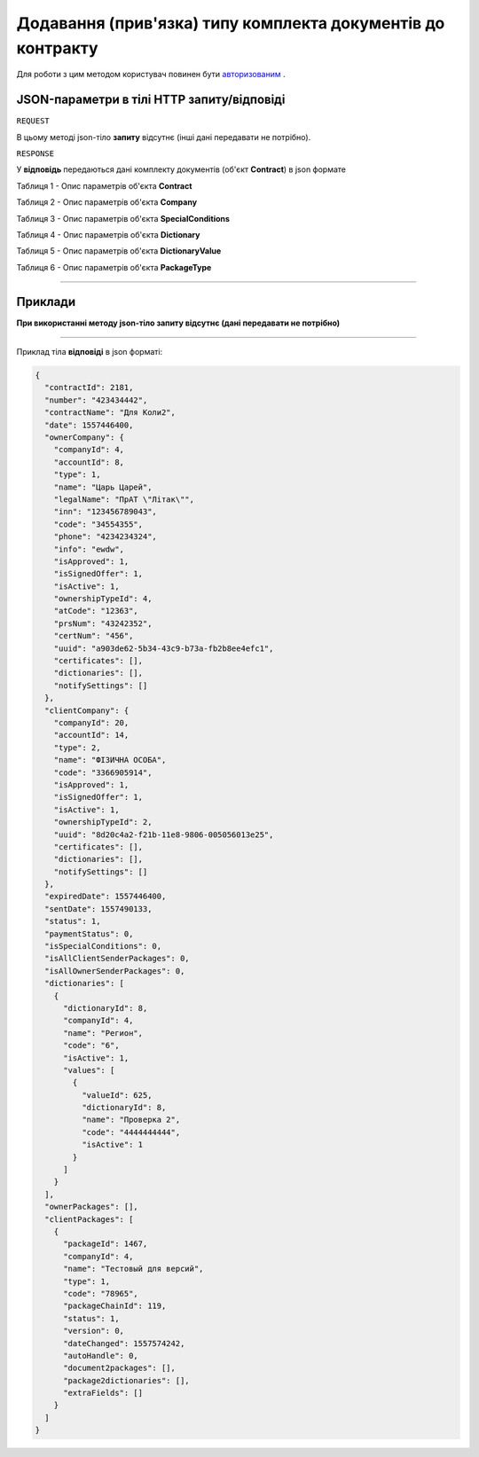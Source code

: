 ##########################################################################
**Додавання (прив'язка) типу комплекта документів до контракту**
##########################################################################

Для роботи з цим методом користувач повинен бути `авторизованим <https://wiki.edi-n.com/uk/latest/API_DOCflow/Methods/Authorization.html>`__ .

+--------------------------------------------------------------+--------------------------------------------------------------------------------------------------------+
|                       **Метод запиту**                       |                                              **HTTP PUT**                                              |
+==============================================================+========================================================================================================+
| **Content-Type**                                             | application/json (тіло запиту/відповіді в json форматі в тілі HTTP запиту)                             |
+--------------------------------------------------------------+--------------------------------------------------------------------------------------------------------+
| **URL запиту**                                               | https://doc.edi-n.com/bdoc/contract_packages                                                     |
+--------------------------------------------------------------+--------------------------------------------------------------------------------------------------------+
| **Параметри, що передаються в URL (разом з адресою методу)** | В рядку заголовка (Header) "Set-Cookie" обов'язково передається **SID** - токен, отриманий при авторизації |
|                                                              |                                                                                                        |
|                                                              | **Обов'язкові url-параметри:**                                                                         |
|                                                              |                                                                                                        |
|                                                              | **contract_id** - ID контракту                                                                         |
|                                                              |                                                                                                        |
|                                                              | **package_chain_id** - ID типу комплекта документів                                                                       |
|                                                              |                                                                                                        |
|                                                              | **sender_type** - тип відправника: 1 - клієнт, 2 - власник                                                        |
+--------------------------------------------------------------+--------------------------------------------------------------------------------------------------------+

**JSON-параметри в тілі HTTP запиту/відповіді**
*******************************************************************

``REQUEST``

В цьому методі json-тіло **запиту** відсутнє (інші дані передавати не потрібно).

``RESPONSE``

У **відповідь** передаються дані комплекту документів (об'єкт **Contract**) в json формате

Таблиця 1 - Опис параметрів об'єкта **Contract**

.. csv-table:: 
  :file: for_csv/Contract.csv
  :widths:  1, 12, 41
  :header-rows: 1
  :stub-columns: 0

Таблиця 2 - Опис параметрів об'єкта **Company**

.. csv-table:: 
  :file: for_csv/Company.csv
  :widths:  1, 12, 41
  :header-rows: 1
  :stub-columns: 0

Таблиця 3 - Опис параметрів об'єкта **SpecialConditions**

.. csv-table:: 
  :file: for_csv/SpecialConditions.csv
  :widths:  1, 12, 41
  :header-rows: 1
  :stub-columns: 0

Таблиця 4 - Опис параметрів об'єкта **Dictionary**

.. csv-table:: 
  :file: for_csv/Dictionary.csv
  :widths:  1, 12, 41
  :header-rows: 1
  :stub-columns: 0

Таблиця 5 - Опис параметрів об'єкта **DictionaryValue**

.. csv-table:: 
  :file: for_csv/DictionaryValue.csv
  :widths:  1, 12, 41
  :header-rows: 1
  :stub-columns: 0

Таблиця 6 - Опис параметрів об'єкта **PackageType**

.. csv-table:: 
  :file: for_csv/PackageType.csv
  :widths:  1, 12, 41
  :header-rows: 1
  :stub-columns: 0

--------------

**Приклади**
*****************

**При використанні методу json-тіло запиту відсутнє (дані передавати не потрібно)**

--------------

Приклад тіла **відповіді** в json форматі: 

.. code:: ruby

  {
    "contractId": 2181,
    "number": "423434442",
    "contractName": "Для Коли2",
    "date": 1557446400,
    "ownerCompany": {
      "companyId": 4,
      "accountId": 8,
      "type": 1,
      "name": "Царь Царей",
      "legalName": "ПрАТ \"Літак\"",
      "inn": "123456789043",
      "code": "34554355",
      "phone": "4234234324",
      "info": "ewdw",
      "isApproved": 1,
      "isSignedOffer": 1,
      "isActive": 1,
      "ownershipTypeId": 4,
      "atCode": "12363",
      "prsNum": "43242352",
      "certNum": "456",
      "uuid": "a903de62-5b34-43c9-b73a-fb2b8ee4efc1",
      "certificates": [],
      "dictionaries": [],
      "notifySettings": []
    },
    "clientCompany": {
      "companyId": 20,
      "accountId": 14,
      "type": 2,
      "name": "ФІЗИЧНА ОСОБА",
      "code": "3366905914",
      "isApproved": 1,
      "isSignedOffer": 1,
      "isActive": 1,
      "ownershipTypeId": 2,
      "uuid": "8d20c4a2-f21b-11e8-9806-005056013e25",
      "certificates": [],
      "dictionaries": [],
      "notifySettings": []
    },
    "expiredDate": 1557446400,
    "sentDate": 1557490133,
    "status": 1,
    "paymentStatus": 0,
    "isSpecialConditions": 0,
    "isAllClientSenderPackages": 0,
    "isAllOwnerSenderPackages": 0,
    "dictionaries": [
      {
        "dictionaryId": 8,
        "companyId": 4,
        "name": "Регион",
        "code": "6",
        "isActive": 1,
        "values": [
          {
            "valueId": 625,
            "dictionaryId": 8,
            "name": "Проверка 2",
            "code": "4444444444",
            "isActive": 1
          }
        ]
      }
    ],
    "ownerPackages": [],
    "clientPackages": [
      {
        "packageId": 1467,
        "companyId": 4,
        "name": "Тестовый для версий",
        "type": 1,
        "code": "78965",
        "packageChainId": 119,
        "status": 1,
        "version": 0,
        "dateChanged": 1557574242,
        "autoHandle": 0,
        "document2packages": [],
        "package2dictionaries": [],
        "extraFields": []
      }
    ]
  }




